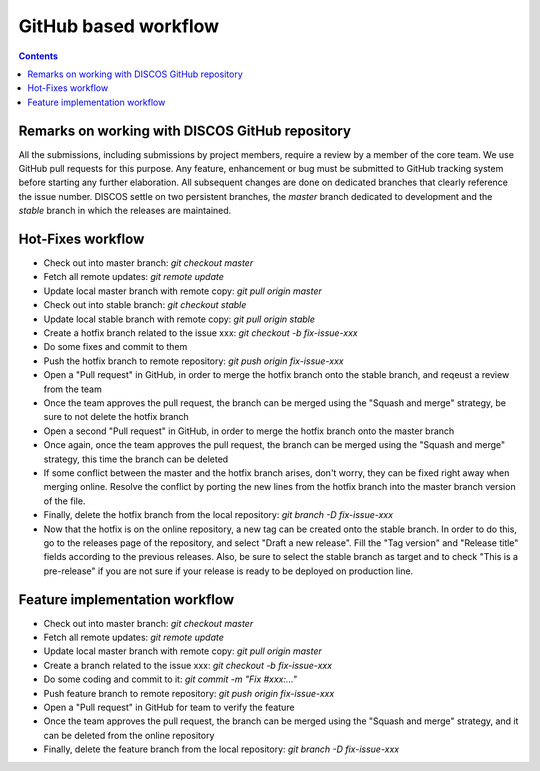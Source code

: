#####################
GitHub based workflow
#####################

.. contents::

================================================
Remarks on working with DISCOS GitHub repository 
================================================

All the submissions, including submissions by project members, require a review by a member of the core team.
We use GitHub pull requests for this purpose. 
Any feature, enhancement or bug must be submitted to GitHub tracking system before starting any further elaboration.
All subsequent changes are done on dedicated branches that clearly reference the issue number. 
DISCOS settle on two persistent branches, the *master* branch dedicated to development and the *stable* branch
in which the releases are maintained. 

==================
Hot-Fixes workflow
==================

* Check out into master branch: *git checkout master*
* Fetch all remote updates: *git remote update*
* Update local master branch with remote copy: *git pull origin master*
* Check out into stable branch: *git checkout stable*
* Update local stable branch with remote copy: *git pull origin stable*
* Create a hotfix branch related to the issue xxx: *git checkout -b fix-issue-xxx*
* Do some fixes and commit to them
* Push the hotfix branch to remote repository: *git push origin fix-issue-xxx*
* Open a "Pull request" in GitHub, in order to merge the hotfix branch onto the stable branch, and reqeust a review from the team
* Once the team approves the pull request, the branch can be merged using the "Squash and merge" strategy, be sure to not delete the hotfix branch
* Open a second "Pull request" in GitHub, in order to merge the hotfix branch onto the master branch
* Once again, once the team approves the pull request, the branch can be merged using the "Squash and merge" strategy, this time the branch can be deleted
* If some conflict between the master and the hotfix branch arises, don't worry, they can be fixed right away when merging online. Resolve the conflict by porting the new lines from the hotfix branch into the master branch version of the file.
* Finally, delete the hotfix branch from the local repository: *git branch -D fix-issue-xxx*
* Now that the hotfix is on the online repository, a new tag can be created onto the stable branch. In order to do this, go to the releases page of the repository, and select "Draft a new release". Fill the "Tag version" and "Release title" fields according to the previous releases. Also, be sure to select the stable branch as target and to check "This is a pre-release" if you are not sure if your release is ready to be deployed on production line.

===============================
Feature implementation workflow
===============================

* Check out into master branch: *git checkout master*
* Fetch all remote updates: *git remote update*
* Update local master branch with remote copy: *git pull origin master*
* Create a branch related to the issue xxx: *git checkout -b fix-issue-xxx*
* Do some coding and commit to it: *git commit -m "Fix #xxx:…"*
* Push feature branch to remote repository: *git push origin fix-issue-xxx*
* Open a "Pull request" in GitHub for team to verify the feature
* Once the team approves the pull request, the branch can be merged using the "Squash and merge" strategy, and it can be deleted from the online repository
* Finally, delete the feature branch from the local repository: *git branch -D fix-issue-xxx*
